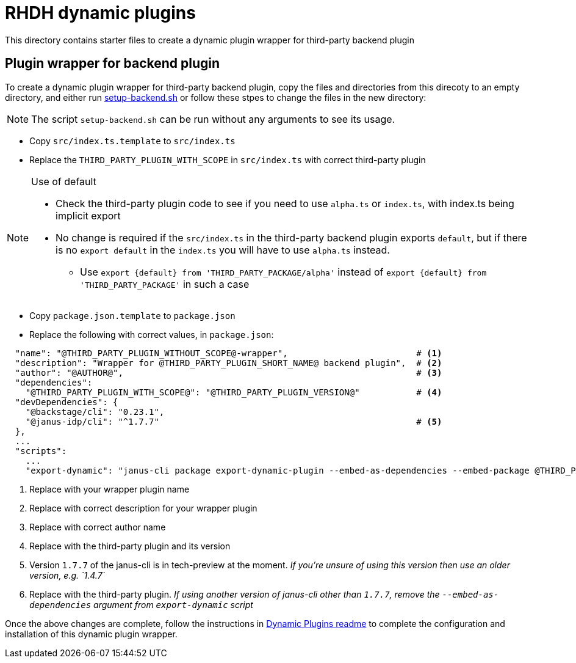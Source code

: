 = RHDH dynamic plugins 

This directory contains starter files to create a dynamic plugin wrapper for third-party backend plugin

:icons: font
:uri-dynamic-plugin-readme: https://github.com/sgahlot/rhdh-op-config/blob/main/dynamic-plugins/readme.adoc#wrapper_backend_plugin
:uri-setup-script: https://github.com/sgahlot/rhdh-op-config/tree/main/dynamic-plugins/starters/setup-backend.sh

== Plugin wrapper for backend plugin

To create a dynamic plugin wrapper for third-party backend plugin, copy the files and directories from this direcoty to an empty directory, and either run {uri-setup-script}[setup-backend.sh] or follow these stpes to change the files in the new directory:

[NOTE]
The script `setup-backend.sh` can be run without any arguments to see its usage.

* Copy `src/index.ts.template` to `src/index.ts`
* Replace the `THIRD_PARTY_PLUGIN_WITH_SCOPE` in `src/index.ts` with correct third-party plugin

[NOTE]
.Use of default
====
* Check the third-party plugin code to see if you need to use `alpha.ts` or `index.ts`, with index.ts being implicit export
* No change is required if the `src/index.ts` in the third-party backend plugin exports `default`, but if there is no `export default` in the `index.ts` you will have to use `alpha.ts` instead.
** Use `export {default} from 'THIRD_PARTY_PACKAGE/alpha'` instead of `export {default} from 'THIRD_PARTY_PACKAGE'` in such a case
====

* Copy `package.json.template` to `package.json`
* Replace the following with correct values, in `package.json`:

[source,options="nowrap"]
----
  "name": "@THIRD_PARTY_PLUGIN_WITHOUT_SCOPE@-wrapper",                         # <.>
  "description": "Wrapper for @THIRD_PARTY_PLUGIN_SHORT_NAME@ backend plugin",  # <.>
  "author": "@AUTHOR@",                                                         # <.>
  "dependencies":
    "@THIRD_PARTY_PLUGIN_WITH_SCOPE@": "@THIRD_PARTY_PLUGIN_VERSION@"           # <.>
  "devDependencies": {
    "@backstage/cli": "0.23.1",
    "@janus-idp/cli": "^1.7.7"                                                  # <.>
  },
  ...
  "scripts":
    ...
    "export-dynamic": "janus-cli package export-dynamic-plugin --embed-as-dependencies --embed-package @THIRD_PARTY_PLUGIN_WITH_SCOPE@"  # <.>
----
<1> Replace with your wrapper plugin name
<2> Replace with correct description for your wrapper plugin
<3> Replace with correct author name
<4> Replace with the third-party plugin and its version
<5> Version `1.7.7` of the janus-cli is in tech-preview at the moment. _If you're unsure of using this version then use an older version, e.g. `1.4.7`_
<6> Replace with the third-party plugin. _If using another version of janus-cli other than `1.7.7`, remove the `--embed-as-dependencies` argument from `export-dynamic` script_

Once the above changes are complete, follow the instructions in {uri-dynamic-plugin-readme}[Dynamic Plugins readme] to complete the configuration and installation of this dynamic plugin wrapper.
